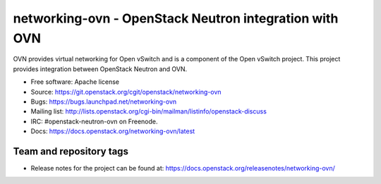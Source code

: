 =========================================================
networking-ovn - OpenStack Neutron integration with OVN
=========================================================

OVN provides virtual networking for Open vSwitch and is a component of the Open
vSwitch project.  This project provides integration between OpenStack Neutron
and OVN.

* Free software: Apache license
* Source: https://git.openstack.org/cgit/openstack/networking-ovn
* Bugs: https://bugs.launchpad.net/networking-ovn
* Mailing list:
  http://lists.openstack.org/cgi-bin/mailman/listinfo/openstack-discuss
* IRC: #openstack-neutron-ovn on Freenode.
* Docs: https://docs.openstack.org/networking-ovn/latest

Team and repository tags
------------------------

.. image:: https://governance.openstack.org/tc/badges/networking-ovn.svg
    :target: https://governance.openstack.org/tc/reference/tags/index.html

* Release notes for the project can be found at:
  https://docs.openstack.org/releasenotes/networking-ovn/
